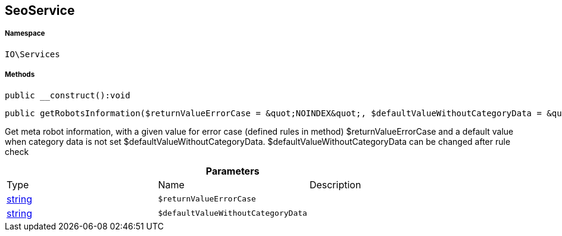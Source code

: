 :table-caption!:
:example-caption!:
:source-highlighter: prettify
:sectids!:
[[io__seoservice]]
== SeoService





===== Namespace

`IO\Services`






===== Methods

[source%nowrap, php]
----

public __construct():void

----

    







[source%nowrap, php]
----

public getRobotsInformation($returnValueErrorCase = &quot;NOINDEX&quot;, $defaultValueWithoutCategoryData = &quot;ALL&quot;):string

----

    





Get meta robot information, with a given value for error case (defined rules in method) $returnValueErrorCase
and a default value when category data is not set $defaultValueWithoutCategoryData.
$defaultValueWithoutCategoryData can be changed after rule check

.*Parameters*
|===
|Type |Name |Description
|link:http://php.net/string[string^]
a|`$returnValueErrorCase`
|

|link:http://php.net/string[string^]
a|`$defaultValueWithoutCategoryData`
|
|===



